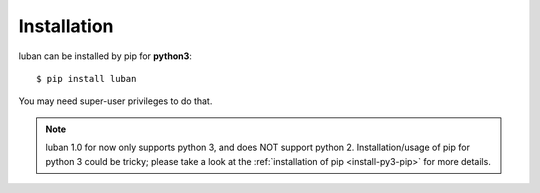 .. _installation:

Installation
============

luban can be installed by pip for **python3**::

 $ pip install luban

You may need super-user privileges to do that.

.. note::
   luban 1.0 for now only supports python 3, and does NOT support python 2.
   Installation/usage of pip for python 3 could be tricky;
   please take a look at the 
   :ref:`installation of pip <install-py3-pip>` for more details.

